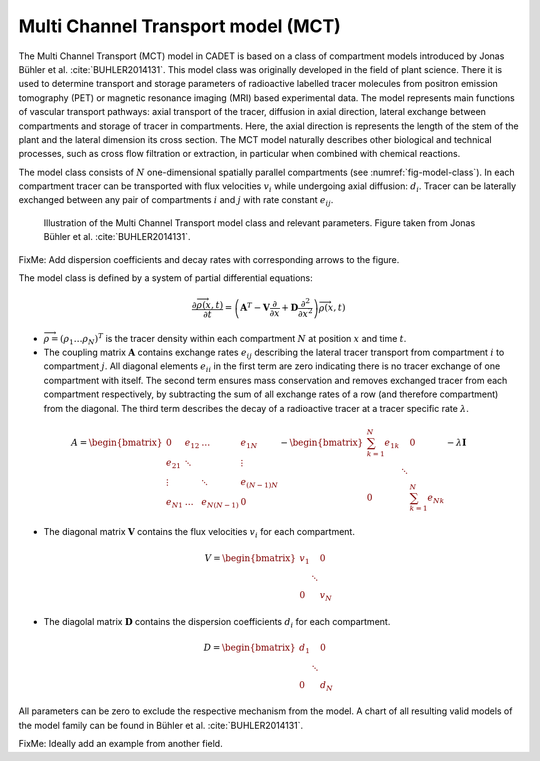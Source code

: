 .. _multi_channel_transport_model:

Multi Channel Transport model (MCT) 
~~~~~~~~~~~~~~~~~~~~~~~~~~~~~~~~~~~

The Multi Channel Transport (MCT) model in CADET is based on a class of compartment models introduced by Jonas Bühler et al. :cite:`BUHLER2014131`.
This model class was originally developed in the field of plant science.
There it is used to determine transport and storage parameters of radioactive labelled tracer molecules from positron emission tomography (PET) or magnetic resonance imaging (MRI) based experimental data.
The model represents main functions of vascular transport pathways: axial transport of the tracer, diffusion in axial direction, lateral exchange between compartments and storage of tracer in compartments.
Here, the axial direction is represents the length of the stem of the plant and the lateral dimension its cross section.
The MCT model naturally describes other biological and technical processes, such as cross flow filtration or extraction, in particular when combined with chemical reactions.

The model class consists of :math:`N` one-dimensional spatially parallel compartments (see :numref:`fig-model-class`).
In each compartment tracer can be transported with flux velocities :math:`v_i` while undergoing axial diffusion: :math:`d_i`.
Tracer can be laterally exchanged between any pair of compartments :math:`i` and :math:`j` with rate constant :math:`e_{ij}`.

.. _fig-model-class:
.. figure:: multi_channel_transport_model_class.png

    Illustration of the Multi Channel Transport model class and relevant parameters. 
    Figure taken from Jonas Bühler et al. :cite:`BUHLER2014131`.

FixMe: Add dispersion coefficients and decay rates with corresponding arrows to the figure.

The model class is defined by a system of partial differential equations:

.. math::

	\frac{\partial \overrightarrow{\rho}(x,t)}{\partial t} = \left(\boldsymbol{A}^T-\boldsymbol{V}\frac{\partial}{\partial x}+\boldsymbol{D}\frac{\partial^2}{\partial x^2} \right){\overrightarrow{\rho}(x,t)}

- :math:`\overrightarrow{\rho}=({\rho}_1 \dots {\rho}_N)^T` is the tracer density within each compartment :math:`N` at position :math:`x` and time :math:`t`.
- The coupling matrix :math:`\boldsymbol{A}` contains exchange rates :math:`e_{ij}` describing the lateral tracer transport from compartment :math:`i` to compartment :math:`j`. All diagonal elements :math:`e_{ii}` in the first term are zero indicating there is no tracer exchange of one compartment with itself. The second term ensures mass conservation and removes exchanged tracer from each compartment respectively, by subtracting the sum of all exchange rates of a row (and therefore compartment) from the diagonal. The third term describes the decay of a radioactive tracer at a tracer specific rate :math:`\lambda`.

.. math::

    A=\begin{bmatrix}
    0 & e_{12} & \dots & e_{1N} \\
    e_{21} & \ddots & & \vdots\\
    \vdots & & \ddots & e_{(N-1)N}\\
    e_{N1} & \dots & e_{N(N-1)} & 0
    \end{bmatrix}-   
    \begin{bmatrix}
    {\sum_{k=1}^{N} e_{1k}} &  & 0 \\
     & \ddots & \\
     0 &  & {\sum_{k=1}^{N} e_{Nk}}
    \end{bmatrix}-
    \lambda \boldsymbol{I}

- The diagonal matrix :math:`\boldsymbol{V}` contains the flux velocities :math:`v_{i}` for each compartment.

.. math::

    V=\begin{bmatrix}
    v_1 &  & 0 \\
     & \ddots & \\
     0 &  & v_N
    \end{bmatrix}

- The diagolal matrix :math:`\boldsymbol{D}` contains the dispersion coefficients :math:`d_{i}` for each compartment.

.. math::

    D=\begin{bmatrix}
    d_1 &  & 0 \\
     & \ddots & \\
     0 &  & d_N
    \end{bmatrix}


All parameters can be zero to exclude the respective mechanism from the model.
A chart of all resulting valid models of the model family can be found in Bühler et al. :cite:`BUHLER2014131`.

FixMe: Ideally add an example from another field.

